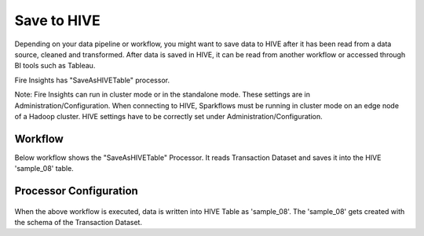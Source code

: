 Save to HIVE
==================

Depending on your data pipeline or workflow, you might want to save data to HIVE after it has been read from a data source, cleaned and transformed. After data is saved in HIVE, it can be read from another workflow or accessed through BI tools such as Tableau.


Fire Insights has "SaveAsHIVETable" processor.

Note: Fire Insights can run in cluster mode or in the standalone mode. These settings are in Administration/Configuration. When connecting to HIVE, Sparkflows must be running in cluster mode on an edge node of a Hadoop cluster. HIVE settings have to be correctly set under Administration/Configuration.

Workflow
--------

Below workflow shows the "SaveAsHIVETable" Processor. It reads Transaction Dataset and saves it into the HIVE 'sample_08' table.

.. figure:: ../../_assets/tutorials/dataset/SaveHIVEWF.png
   :alt: Dataset
   :width: 70%

Processor Configuration
----------------------

.. figure:: ../../_assets/tutorials/dataset/HiveTableNodeConfiguration.png
   :alt: Dataset
   :width: 90%
   
When the above workflow is executed, data is written into HIVE Table as 'sample_08'.   
The 'sample_08' gets created with the schema of the Transaction Dataset.
   
   



